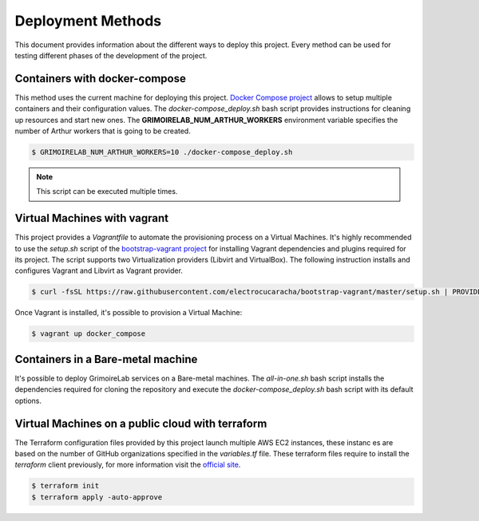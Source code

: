 .. Copyright 2019
   Licensed under the Apache License, Version 2.0 (the "License");
   you may not use this file except in compliance with the License.
   You may obtain a copy of the License at
        http://www.apache.org/licenses/LICENSE-2.0
   Unless required by applicable law or agreed to in writing, software
   distributed under the License is distributed on an "AS IS" BASIS,
   WITHOUT WARRANTIES OR CONDITIONS OF ANY KIND, either express or implied.
   See the License for the specific language governing permissions and
   limitations under the License.

******************
Deployment Methods
******************

This document provides information about the different ways to deploy
this project. Every method can be used for testing different phases
of the development of the project.

Containers with docker-compose
##############################

This method uses the current machine for deploying this project.
`Docker Compose project <https://docs.docker.com/compose/>`_ allows to
setup multiple containers and their configuration values. The 
*docker-compose_deploy.sh* bash script provides instructions for
cleaning up resources and start new ones. The
**GRIMOIRELAB_NUM_ARTHUR_WORKERS** environment variable specifies the
number of Arthur workers that is going to be created.

.. code-block:: bash

    $ GRIMOIRELAB_NUM_ARTHUR_WORKERS=10 ./docker-compose_deploy.sh

.. note::  This script can be executed multiple times.

Virtual Machines with vagrant
#############################

This project provides a *Vagrantfile* to automate the
provisioning process on a Virtual Machines. It's highly recommended to
use the  *setup.sh* script of the
`bootstrap-vagrant project <https://github.com/electrocucaracha/bootstrap-vagrant>`_
for installing Vagrant dependencies and plugins required for its
project. The script supports two Virtualization providers (Libvirt and
VirtualBox). The following instruction installs and
configures Vagrant and Libvirt as Vagrant provider.

.. code-block:: bash

    $ curl -fsSL https://raw.githubusercontent.com/electrocucaracha/bootstrap-vagrant/master/setup.sh | PROVIDER=libvirt bash

Once Vagrant is installed, it's possible to provision a Virtual
Machine:

.. code-block:: bash

    $ vagrant up docker_compose

Containers in a Bare-metal machine
##################################

It's possible to deploy GrimoireLab services on a Bare-metal machines.
The *all-in-one.sh* bash script installs the dependencies required for
cloning the repository and execute the *docker-compose_deploy.sh* bash
script with its default options.

Virtual Machines on a public cloud with terraform
#################################################

The Terraform configuration files provided by this project launch 
multiple AWS EC2 instances, these instanc	es are based on the number of
GitHub organizations specified in the *variables.tf* file. These 
terraform files require to install the `terraform` client previously,
for more information visit the `official site <https://learn.hashicorp.com/terraform/getting-started/install#installing-terraform>`_.

.. code-block:: bash

    $ terraform init
    $ terraform apply -auto-approve
